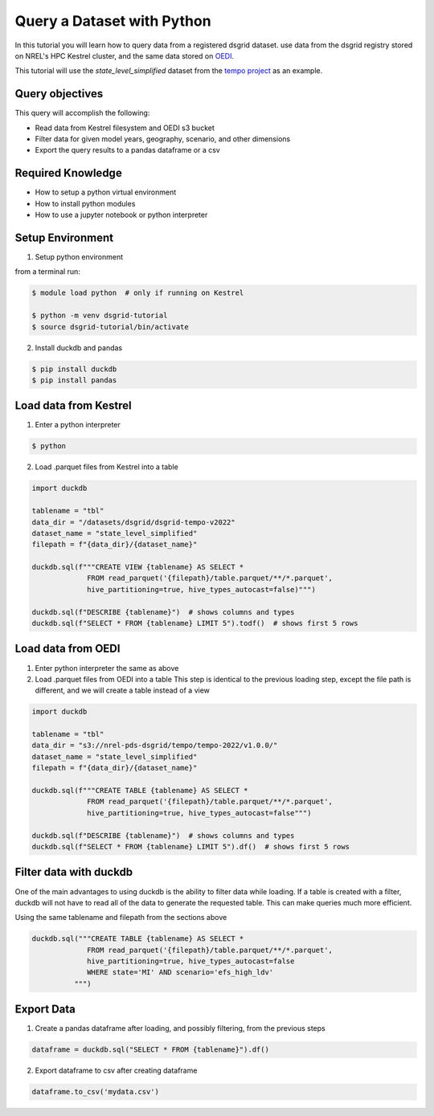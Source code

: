 
.. _tutorial_query_a_dataset:

***************************
Query a Dataset with Python
***************************
In this tutorial you will learn how to query data from a registered dsgrid dataset.
use data from the dsgrid registry stored on NREL's HPC Kestrel cluster, and the same data
stored on `OEDI <https://data.openei.org/>`_.

This tutorial will use the `state_level_simplified` dataset from the `tempo project <https://github.com/dsgrid/dsgrid-project-StandardScenarios/tree/main/tempo_project>`_ as an example.

Query objectives
================
This query will accomplish the following:

- Read data from Kestrel filesystem and OEDI s3 bucket
- Filter data for given model years, geography, scenario, and other dimensions
- Export the query results to a pandas dataframe or a csv

Required Knowledge
==================

- How to setup a python virtual environment
- How to install python modules
- How to use a jupyter notebook or python interpreter

Setup Environment
=================

1. Setup python environment

from a terminal run:

.. code-block:: bash

   $ module load python  # only if running on Kestrel

   $ python -m venv dsgrid-tutorial
   $ source dsgrid-tutorial/bin/activate

2. Install duckdb and pandas

.. code-block:: bash

   $ pip install duckdb
   $ pip install pandas


Load data from Kestrel
======================

1. Enter a python interpreter

.. code-block:: bash

   $ python

2. Load .parquet files from Kestrel into a table

.. code-block:: python

   import duckdb

   tablename = "tbl"
   data_dir = "/datasets/dsgrid/dsgrid-tempo-v2022"
   dataset_name = "state_level_simplified"
   filepath = f"{data_dir}/{dataset_name}"

   duckdb.sql(f"""CREATE VIEW {tablename} AS SELECT * 
                FROM read_parquet('{filepath}/table.parquet/**/*.parquet',
                hive_partitioning=true, hive_types_autocast=false)""")

   duckdb.sql(f"DESCRIBE {tablename}")  # shows columns and types
   duckdb.sql(f"SELECT * FROM {tablename} LIMIT 5").todf()  # shows first 5 rows


Load data from OEDI
===================

1. Enter python interpreter the same as above
   
2. Load .parquet files from OEDI into a table
   This step is identical to the previous loading step, except the file path is different, and we will create a table instead of a view

.. code-block:: python

   import duckdb

   tablename = "tbl"
   data_dir = "s3://nrel-pds-dsgrid/tempo/tempo-2022/v1.0.0/"
   dataset_name = "state_level_simplified"
   filepath = f"{data_dir}/{dataset_name}"

   duckdb.sql(f"""CREATE TABLE {tablename} AS SELECT * 
                FROM read_parquet('{filepath}/table.parquet/**/*.parquet',
                hive_partitioning=true, hive_types_autocast=false""")

   duckdb.sql(f"DESCRIBE {tablename}")  # shows columns and types
   duckdb.sql(f"SELECT * FROM {tablename} LIMIT 5").df()  # shows first 5 rows

Filter data with duckdb
=======================

One of the main advantages to using duckdb is the ability to filter
data while loading. If a table is created with a filter, duckdb will
not have to read all of the data to generate the requested table. This
can make queries much more efficient.

Using the same tablename and filepath from the sections above

.. code-block:: python

   duckdb.sql("""CREATE TABLE {tablename} AS SELECT *
                FROM read_parquet('{filepath}/table.parquet/**/*.parquet',
                hive_partitioning=true, hive_types_autocast=false
                WHERE state='MI' AND scenario='efs_high_ldv'
             """)
                
Export Data
===========

1. Create a pandas dataframe after loading, and possibly filtering, from the previous steps

.. code-block:: python

   dataframe = duckdb.sql("SELECT * FROM {tablename}").df()

2. Export dataframe to csv after creating dataframe

.. code-block:: python

   dataframe.to_csv('mydata.csv')

